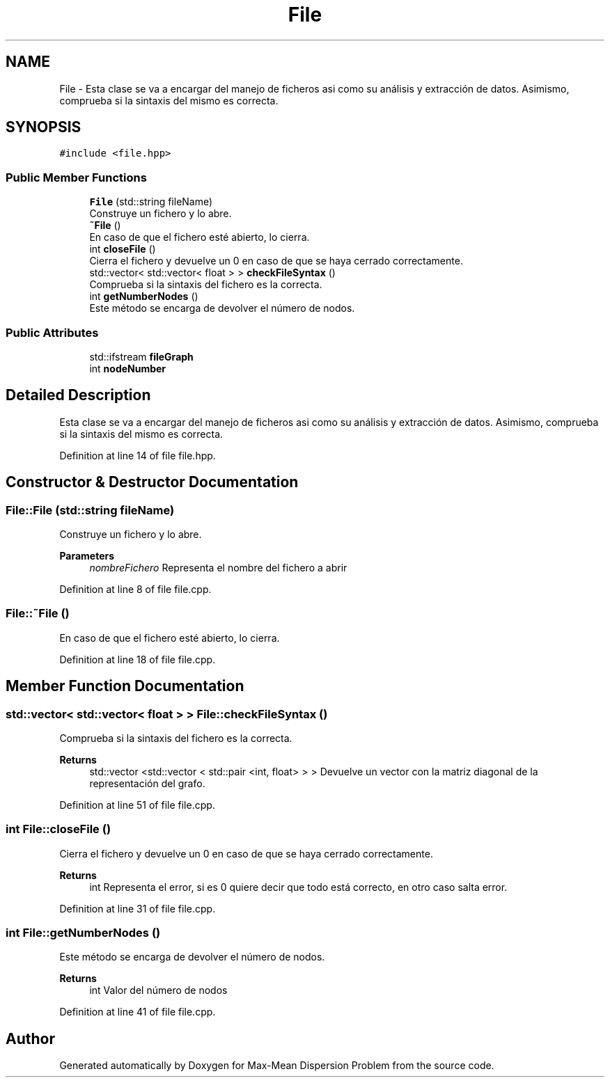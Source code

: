 .TH "File" 3 "Mon Apr 27 2020" "Max-Mean Dispersion Problem" \" -*- nroff -*-
.ad l
.nh
.SH NAME
File \- Esta clase se va a encargar del manejo de ficheros asi como su análisis y extracción de datos\&. Asimismo, comprueba si la sintaxis del mismo es correcta\&.  

.SH SYNOPSIS
.br
.PP
.PP
\fC#include <file\&.hpp>\fP
.SS "Public Member Functions"

.in +1c
.ti -1c
.RI "\fBFile\fP (std::string fileName)"
.br
.RI "Construye un fichero y lo abre\&. "
.ti -1c
.RI "\fB~File\fP ()"
.br
.RI "En caso de que el fichero esté abierto, lo cierra\&. "
.ti -1c
.RI "int \fBcloseFile\fP ()"
.br
.RI "Cierra el fichero y devuelve un 0 en caso de que se haya cerrado correctamente\&. "
.ti -1c
.RI "std::vector< std::vector< float > > \fBcheckFileSyntax\fP ()"
.br
.RI "Comprueba si la sintaxis del fichero es la correcta\&. "
.ti -1c
.RI "int \fBgetNumberNodes\fP ()"
.br
.RI "Este método se encarga de devolver el número de nodos\&. "
.in -1c
.SS "Public Attributes"

.in +1c
.ti -1c
.RI "std::ifstream \fBfileGraph\fP"
.br
.ti -1c
.RI "int \fBnodeNumber\fP"
.br
.in -1c
.SH "Detailed Description"
.PP 
Esta clase se va a encargar del manejo de ficheros asi como su análisis y extracción de datos\&. Asimismo, comprueba si la sintaxis del mismo es correcta\&. 


.PP
Definition at line 14 of file file\&.hpp\&.
.SH "Constructor & Destructor Documentation"
.PP 
.SS "File::File (std::string fileName)"

.PP
Construye un fichero y lo abre\&. 
.PP
\fBParameters\fP
.RS 4
\fInombreFichero\fP Representa el nombre del fichero a abrir 
.RE
.PP

.PP
Definition at line 8 of file file\&.cpp\&.
.SS "File::~File ()"

.PP
En caso de que el fichero esté abierto, lo cierra\&. 
.PP
Definition at line 18 of file file\&.cpp\&.
.SH "Member Function Documentation"
.PP 
.SS "std::vector< std::vector< float > > File::checkFileSyntax ()"

.PP
Comprueba si la sintaxis del fichero es la correcta\&. 
.PP
\fBReturns\fP
.RS 4
std::vector <std::vector < std::pair <int, float> > > Devuelve un vector con la matriz diagonal de la representación del grafo\&. 
.RE
.PP

.PP
Definition at line 51 of file file\&.cpp\&.
.SS "int File::closeFile ()"

.PP
Cierra el fichero y devuelve un 0 en caso de que se haya cerrado correctamente\&. 
.PP
\fBReturns\fP
.RS 4
int Representa el error, si es 0 quiere decir que todo está correcto, en otro caso salta error\&. 
.RE
.PP

.PP
Definition at line 31 of file file\&.cpp\&.
.SS "int File::getNumberNodes ()"

.PP
Este método se encarga de devolver el número de nodos\&. 
.PP
\fBReturns\fP
.RS 4
int Valor del número de nodos 
.RE
.PP

.PP
Definition at line 41 of file file\&.cpp\&.

.SH "Author"
.PP 
Generated automatically by Doxygen for Max-Mean Dispersion Problem from the source code\&.

